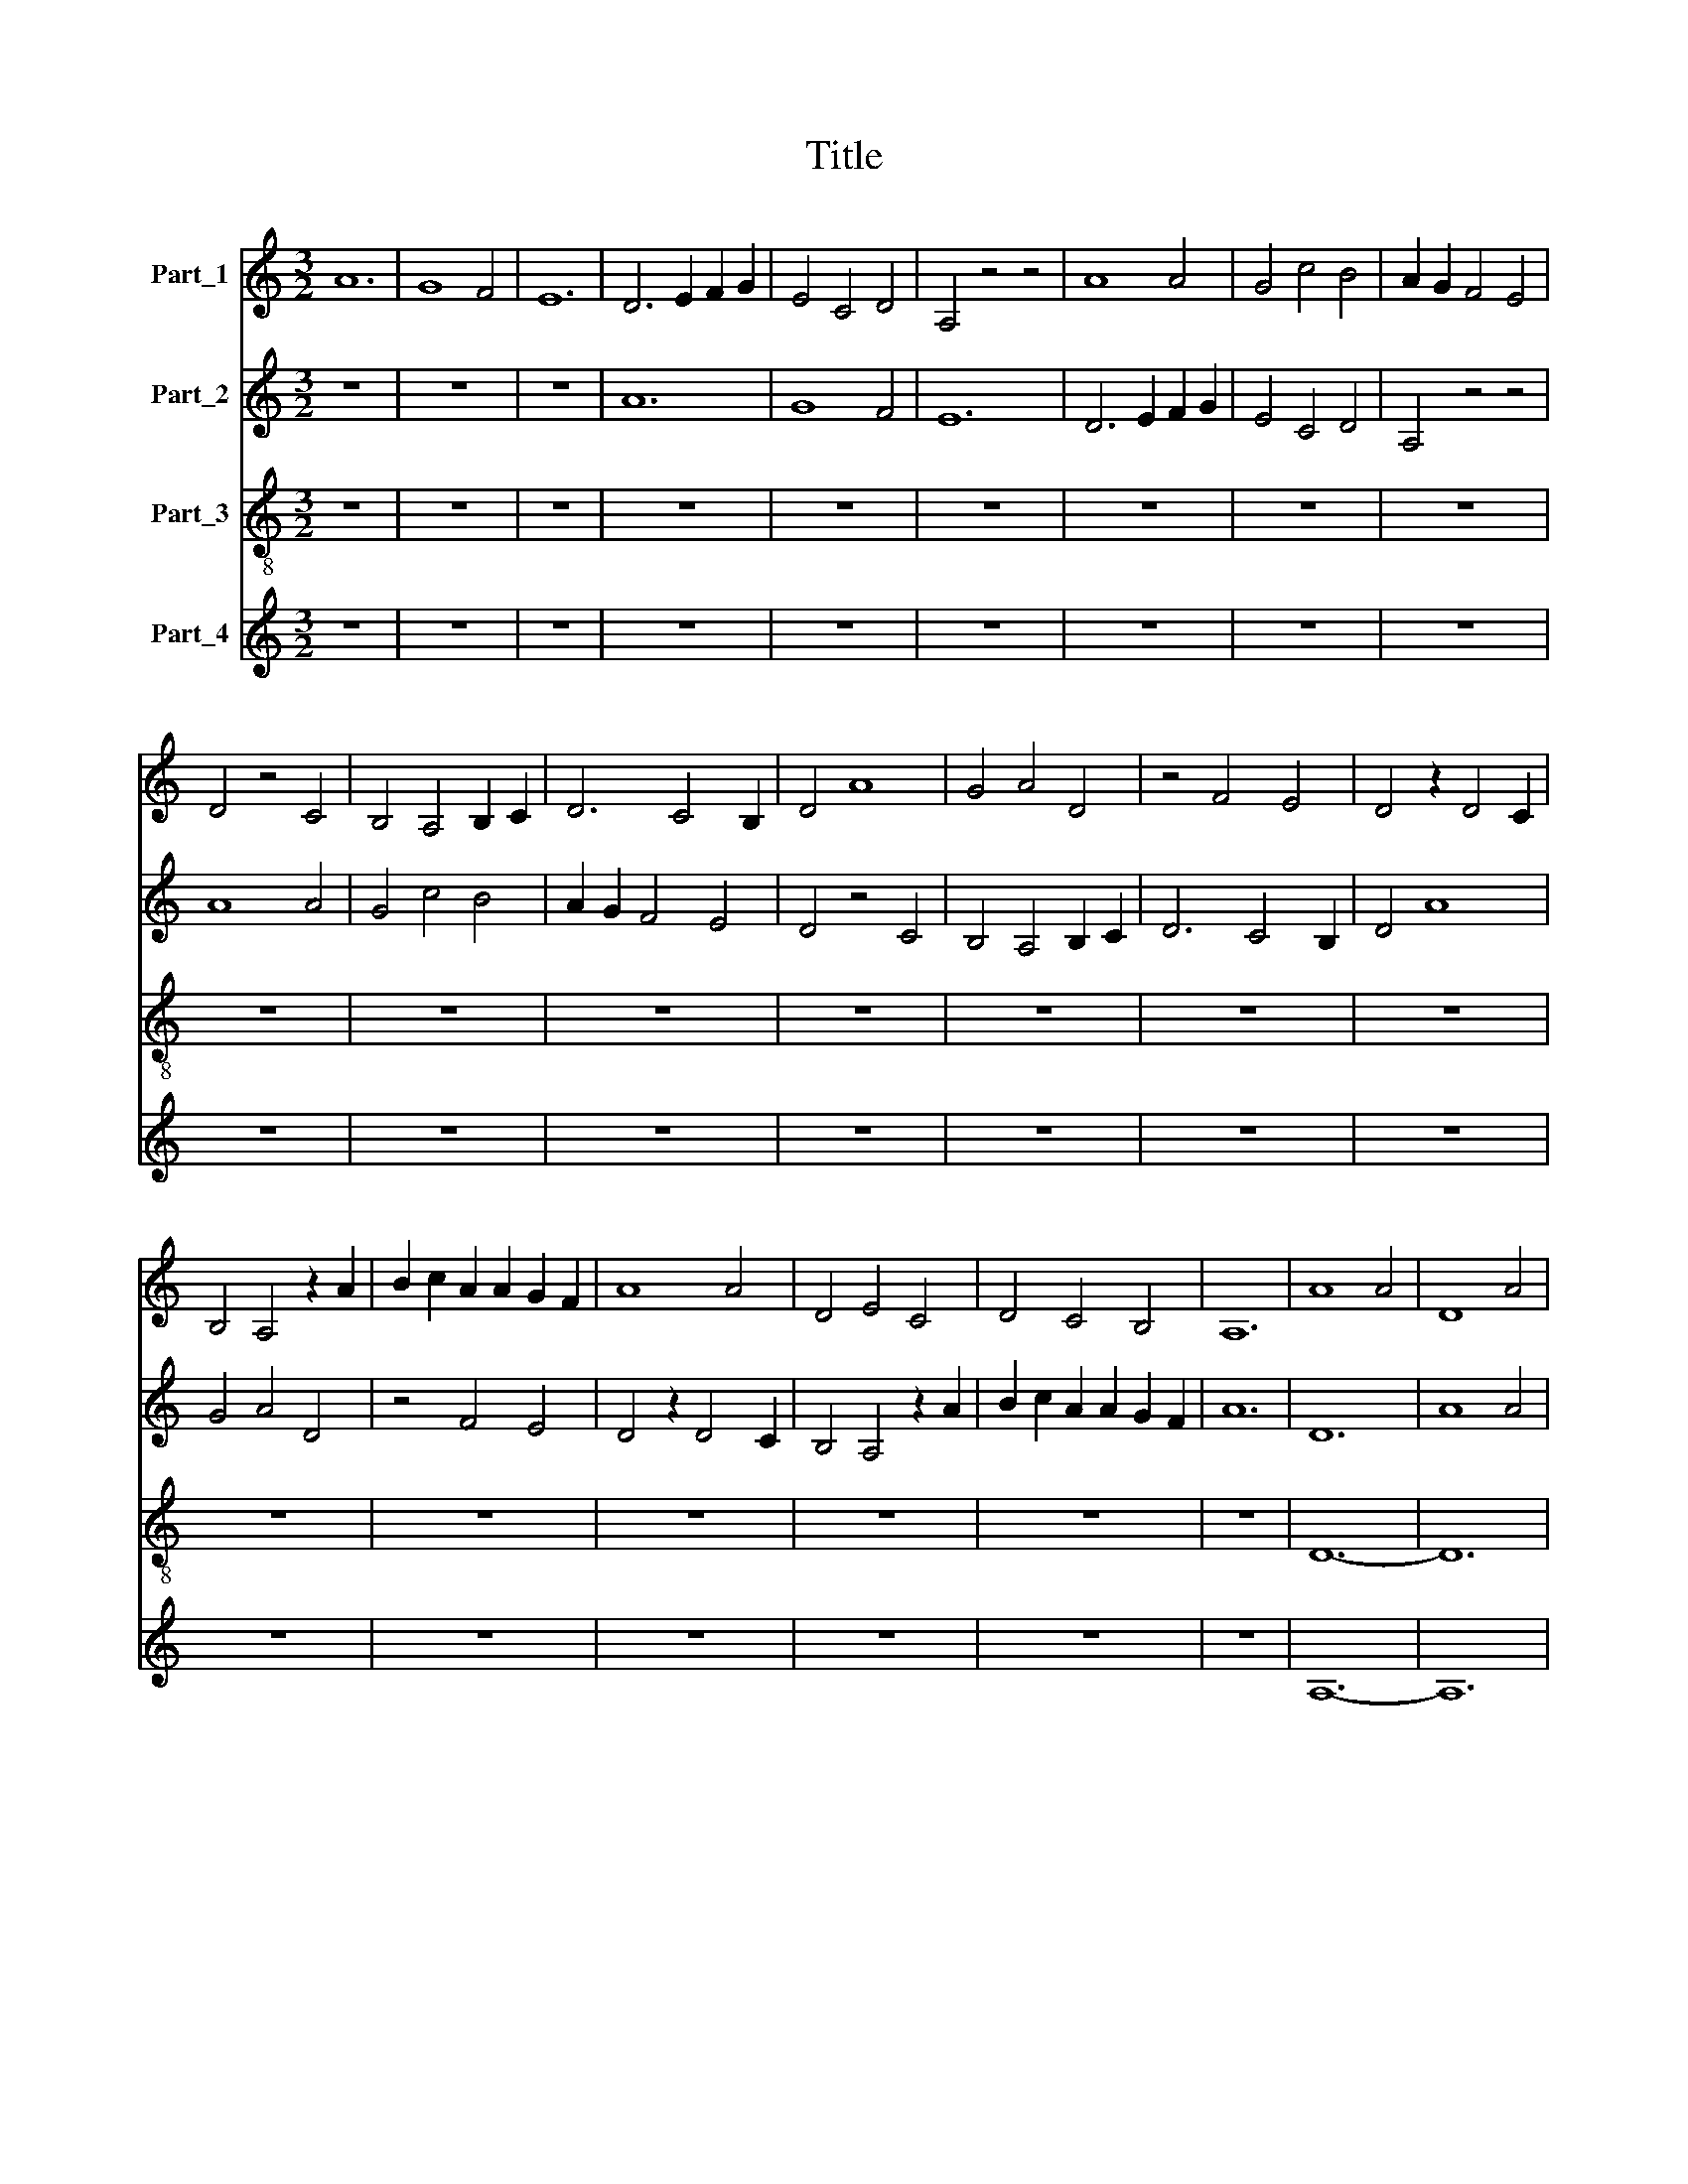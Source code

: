 X:1
T:Title
%%score 1 2 3 4
L:1/8
M:3/2
K:C
V:1 treble nm="Part_1"
V:2 treble nm="Part_2"
V:3 treble-8 nm="Part_3"
V:4 treble nm="Part_4"
V:1
 A12 | G8 F4 | E12 | D6 E2 F2 G2 | E4 C4 D4 | A,4 z4 z4 | A8 A4 | G4 c4 B4 | A2 G2 F4 E4 | %9
 D4 z4 C4 | B,4 A,4 B,2 C2 | D6 C4 B,2 | D4 A8 | G4 A4 D4 | z4 F4 E4 | D4 z2 D4 C2 | %16
 B,4 A,4 z2 A2 | B2 c2 A2 A2 G2 F2 | A8 A4 | D4 E4 C4 | D4 C4 B,4 | A,12 | A8 A4 | D8 A4 | %24
 A4 G4 F4 | E12 | z12 | A8 A4 | c4 B4 A4 | G8 F4 | G12 | A4 G2 F4 E2 | D4 C2 D4 B,2 | %33
 A,4 D2 C2 D2 B,2 | ^C4 z4 z4 | D4 D2 D4 E2 | F6 F2 F2 F2 | E4 z2 A4 A2 | G2 F2 E2 D4 C2 | D8 z4 | %40
 E8 E4 | G8 G4 | A4 A4 A4 | G2 F4 E2 D4 | C2 A,2 B,2 C2 A,4 | z2 E4 F2 E4 | D4 G2 F2 E4 | %47
 D6 C4 B,2 | D4 z4 D4 | G6 F2 G2 E2 | F4 G2 F2 G2 A2 | _B2 A2 F2 G2 F2 E2 | G8 z4 | D8 E4 | %54
 F4 E4 D4 | z2 A,2 B,4 C4 | D4 z2 E2 C4 | B,4 A,4 z2 C2 | D4 E4 F4 | E2 D4 C2 A,4 | %60
 z2 C2 D2 C2 C2 B,2 | D8 D4 | A,8 A,4 | D4 C4 B,4 | A,12 | z12 | F8 F4 | E4 A4 G4 | A8 B4 | A12 | %70
 D4 E2 F4 E2 | C4 A,2 B,4 C2 | D4 F2 E2 F2 D2 | E4 z4 z4 | G4 A2 G4 F2 | E6 G2 F2 E2 | %76
 D4 z2 D4 D2 | E2 F2 G2 A4 G2 | A8 z4 | D8 D4 | G8 A4 | B4 c4 B4 | A2 G4 F2 E4 | A2 G2 F2 E2 D4 | %84
 z2 G4 G2 G4 | E4 A2 G2 F4 | E6 D4 C2 | E4 z4 E4 | D6 C2 D2 E2 | F4 G2 F2 E2 D2 | %90
 C2 E2 D2 C2 C2 B,2 | D8 z4 | G8 G4 | A4 G4 E4 | z2 C2 D4 D4 | C4 z2 D2 A,4 | _B,4 A,4 z2 D2 | %97
 D4 C4 D4 | A,2 C4 D2 E4 | z2 A2 G2 E2 F2 D2 | C12 | D12 |] %102
V:2
 z12 | z12 | z12 | A12 | G8 F4 | E12 | D6 E2 F2 G2 | E4 C4 D4 | A,4 z4 z4 | A8 A4 | G4 c4 B4 | %11
 A2 G2 F4 E4 | D4 z4 C4 | B,4 A,4 B,2 C2 | D6 C4 B,2 | D4 A8 | G4 A4 D4 | z4 F4 E4 | D4 z2 D4 C2 | %19
 B,4 A,4 z2 A2 | B2 c2 A2 A2 G2 F2 | A12 | D12 | A8 A4 | D8 A4 | G4 B2 A2 G2 F2 | E12 | D8 D4 | %28
 E8 F4 | E4 D4 C4 | D4 z4 z4 | F2 E4 D2 C4 | D2 E4 F2 G4 | A2 G2 F2 E2 F2 D2 | E4 E2 E4 F2 | %35
 G6 G2 A2 B2 | c4 z4 B2 A2- | A2 G2 F2 D2 E2 F2 | D4 G4 F4 | G12 | C12 | z12 | E8 E4 | %43
 E4 A2 G4 F2 | E4 D2 E2 F2 G2 | A4 z4 G4 | F4 _B4 A4 | G4 F8 | G12 | D12 | C8 D4 | D4 C8 | D12 | %53
 A8 G4 | A8 B4 | c4 B4 A4 | z2 B2 A4 F4 | E4 z2 D2 E4 | A,4 B,4 z2 C2 | B,4 A,4 A4 | G4 z2 A4 G2 | %61
 A12 | D8 D4 | A,8 D4 | E4 E2 D2 C2 B,2 | A,12 | D8 D4 | C8 D4 | E4 F4 G4 | E4 z4 z4 | %70
 A2 G4 A2 B4 | c2 A4 G2 E4 | A2 B2 A2 G2 A2 F2 | G4 A2 G4 F2 | E6 D2 E2 F2 | G4 z4 A2 G2- | %76
 G2 A2 B2 A2 G2 F2 | E4 E4 D4 | E12 | F12 | z12 | G8 G4 | F4 E2 D4 C2 | D4 A2 G2 F2 E2 | D4 z4 D4 | %85
 A4 c4 B4 | A4 G8 | A12 | B12 | A8 A4 | G4 F8 | G12 | C8 C4 | E8 G4 | A4 _B4 G4 | z2 A2 _B4 A4 | %96
 D4 z2 G2 A4 | F4 E4 z2 G2 | F4 G4 C4 | D4 z2 E4 F2 | G12 | A12 |] %102
V:3
 z12 | z12 | z12 | z12 | z12 | z12 | z12 | z12 | z12 | z12 | z12 | z12 | z12 | z12 | z12 | z12 | %16
 z12 | z12 | z12 | z12 | z12 | z12 | D12- | D12 | D12 | z12 | A12 | z12 | A8 A4 | c8 A4 | G12 | %31
 z12 | z12 | z12 | A12 | G12 | F12 | z4 A8 | B8 A4 | G12 | z4 A8 | B12 | A12 | z12 | z12 | A8 c4 | %46
 d8 c4 | B4 A8 | G12 | z4 _B8 | A8 G4 | z4 A8 | G12 | z12 | F8 G4 | A4 z2 G2 A4 | G4 A4 z2 A2 | %57
 G4 F4 E4 | z2 F2 G4 F4 | G4 z2 A2 D4 | E4 F4 E4 | D12- | D12 | D12 | z12 | D12 | z12 | A8 B4 | %68
 A8 G4 | A12 | z12 | z12 | z12 | c12 | c12 | c12 | z4 B8 | c8 B4 | A12 | z4 B8 | c12 | G12 | z12 | %83
 z12 | G8 G4 | A8 B4 | c4 B8 | A12 | z4 G8 | F8 F4 | z4 A8 | G12 | z12 | c8 c4 | A4 z2 G2 _B4 | %95
 A4 G4 z2 F2 | G4 F4 D4 | z2 F2 A4 G4 | A4 z2 G2 E4 | F4 G4 F4 | E12 | D12 |] %102
V:4
 z12 | z12 | z12 | z12 | z12 | z12 | z12 | z12 | z12 | z12 | z12 | z12 | z12 | z12 | z12 | z12 | %16
 z12 | z12 | z12 | z12 | z12 | z12 | A,12- | A,12 | z12 | E,8 E,4 | C8 A,4 | D,12 | z12 | %29
 C,4 D,2 E,2 F,4 | G,4 D2 C2 D2 B,2 | A,8 A,4 | _B,4 A,4 G,4 | D,12 | z4 A,8 | B,12 | z4 C8 | %37
 C8 C4 | G,8 F,4 | G,4 _B,8 | A,8 C4 | D12 | C8 C4 | E4 C4 D4 | A,8 D,4 | z12 | D,8 E,4 | G,4 F,8 | %48
 z4 _B,8 | G,8 G,4 | z4 F,4 G,4 | D,4 F,8 | G,8 G,4 | F,8 E,4 | D,4 z4 D4 | C4 D4 z2 A,2 | %56
 B,4 C4 A,4 | z2 E,2 D,4 C,4 | D,4 z2 G,2 D,4 | E,4 F,4 z2 F,2 | G,4 A,4 G,4 | A,12- | A,12 | z12 | %64
 C8 E4 | D8 A,4 | D,12 | z12 | A,4 B,2 C2 D4 | C4 D2 ^C2 C2 B,2 | D8 D4 | A,4 D,4 E,4 | D,12 | %73
 z4 C,8 | C,12 | z4 C,8 | G,8 G,4 | A,8 G,4 | A,4 C8 | B,8 D4 | E12 | D8 D4 | D4 G,4 A,4 | %83
 D,8 D,4 | z12 | C8 D4 | A,4 G,8 | z4 C8 | D12 | z4 A,4 D,4 | E,4 F,8 | G,8 D4 | E8 C4 | %93
 C,4 z4 E,4 | F,4 G,4 z2 G,2 | A,4 _B,4 C4 | z2 _B,2 C4 D4 | _B,4 z2 C2 B,4 | A,4 _B,4 z2 G,2 | %99
 A,4 E,4 D,4 | G,12 | A,12 |] %102

